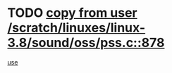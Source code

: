 * TODO [[view:/scratch/linuxes/linux-3.8/sound/oss/pss.c::face=ovl-face1::linb=878::colb=7::cole=21][copy from user /scratch/linuxes/linux-3.8/sound/oss/pss.c::878]]
[[view:/scratch/linuxes/linux-3.8/sound/oss/pss.c::face=ovl-face2::linb=884::colb=19::cole=23][use]]
